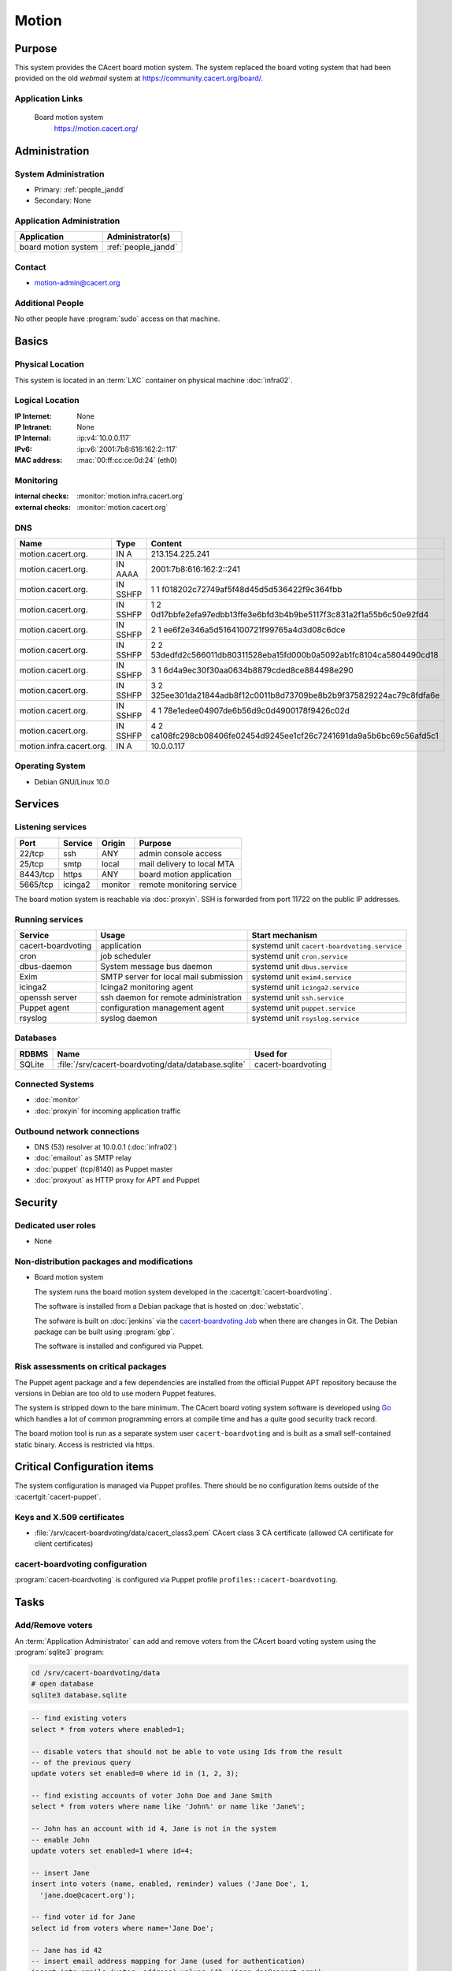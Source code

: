 .. index::
   single: Systems; Motion

======
Motion
======

Purpose
=======

This system provides the CAcert board motion system. The system replaced the
board voting system that had been provided on the old `webmail` system at
https://community.cacert.org/board/.

Application Links
-----------------

   Board motion system
     https://motion.cacert.org/


Administration
==============

System Administration
---------------------

* Primary: :ref:`people_jandd`
* Secondary: None

Application Administration
--------------------------

+---------------------+---------------------+
| Application         | Administrator(s)    |
+=====================+=====================+
| board motion system | :ref:`people_jandd` |
+---------------------+---------------------+

Contact
-------

* motion-admin@cacert.org

Additional People
-----------------

No other people have :program:`sudo` access on that machine.

Basics
======

Physical Location
-----------------

This system is located in an :term:`LXC` container on physical machine
:doc:`infra02`.

Logical Location
----------------

:IP Internet: None
:IP Intranet: None
:IP Internal: :ip:v4:`10.0.0.117`
:IPv6:        :ip:v6:`2001:7b8:616:162:2::117`
:MAC address: :mac:`00:ff:cc:ce:0d:24` (eth0)

.. seealso::

   See :doc:`../network`

.. index::
   single: Monitoring; Motion

Monitoring
----------

:internal checks: :monitor:`motion.infra.cacert.org`
:external checks: :monitor:`motion.cacert.org`

DNS
---

.. index::
   single: DNS records; Motion

======================== ======== ====================================================================
Name                     Type     Content
======================== ======== ====================================================================
motion.cacert.org.       IN A     213.154.225.241
motion.cacert.org.       IN AAAA  2001:7b8:616:162:2::241
motion.cacert.org.       IN SSHFP 1 1 f018202c72749af5f48d45d5d536422f9c364fbb
motion.cacert.org.       IN SSHFP 1 2 0d17bbfe2efa97edbb13ffe3e6bfd3b4b9be5117f3c831a2f1a55b6c50e92fd4
motion.cacert.org.       IN SSHFP 2 1 ee6f2e346a5d5164100721f99765a4d3d08c6dce
motion.cacert.org.       IN SSHFP 2 2 53dedfd2c566011db80311528eba15fd000b0a5092ab1fc8104ca5804490cd18
motion.cacert.org.       IN SSHFP 3 1 6d4a9ec30f30aa0634b8879cded8ce884498e290
motion.cacert.org.       IN SSHFP 3 2 325ee301da21844adb8f12c0011b8d73709be8b2b9f375829224ac79c8fdfa6e
motion.cacert.org.       IN SSHFP 4 1 78e1edee04907de6b56d9c0d4900178f9426c02d
motion.cacert.org.       IN SSHFP 4 2 ca108fc298cb08406fe02454d9245ee1cf26c7241691da9a5b6bc69c56afd5c1
motion.infra.cacert.org. IN A     10.0.0.117
======================== ======== ====================================================================

.. seealso::

   See :wiki:`SystemAdministration/Procedures/DNSChanges`

Operating System
----------------

.. index::
   single: Debian GNU/Linux; Buster
   single: Debian GNU/Linux; 10.0

* Debian GNU/Linux 10.0

Services
========

Listening services
------------------

+----------+---------+---------+----------------------------+
| Port     | Service | Origin  | Purpose                    |
+==========+=========+=========+============================+
| 22/tcp   | ssh     | ANY     | admin console access       |
+----------+---------+---------+----------------------------+
| 25/tcp   | smtp    | local   | mail delivery to local MTA |
+----------+---------+---------+----------------------------+
| 8443/tcp | https   | ANY     | board motion application   |
+----------+---------+---------+----------------------------+
| 5665/tcp | icinga2 | monitor | remote monitoring service  |
+----------+---------+---------+----------------------------+

The board motion system is reachable via :doc:`proxyin`. SSH is forwarded from
port 11722 on the public IP addresses.

Running services
----------------

.. index::
   single: cacert-boardvoting
   single: cron
   single: dbus
   single: exim4
   single: icinga2
   single: openssh
   single: puppet
   single: rsyslog

+--------------------+--------------------------+---------------------------------------------+
| Service            | Usage                    | Start mechanism                             |
+====================+==========================+=============================================+
| cacert-boardvoting | application              | systemd unit ``cacert-boardvoting.service`` |
+--------------------+--------------------------+---------------------------------------------+
| cron               | job scheduler            | systemd unit ``cron.service``               |
+--------------------+--------------------------+---------------------------------------------+
| dbus-daemon        | System message bus       | systemd unit ``dbus.service``               |
|                    | daemon                   |                                             |
+--------------------+--------------------------+---------------------------------------------+
| Exim               | SMTP server for          | systemd unit ``exim4.service``              |
|                    | local mail               |                                             |
|                    | submission               |                                             |
+--------------------+--------------------------+---------------------------------------------+
| icinga2            | Icinga2 monitoring agent | systemd unit ``icinga2.service``            |
+--------------------+--------------------------+---------------------------------------------+
| openssh server     | ssh daemon for           | systemd unit ``ssh.service``                |
|                    | remote                   |                                             |
|                    | administration           |                                             |
+--------------------+--------------------------+---------------------------------------------+
| Puppet agent       | configuration            | systemd unit ``puppet.service``             |
|                    | management agent         |                                             |
+--------------------+--------------------------+---------------------------------------------+
| rsyslog            | syslog daemon            | systemd unit ``rsyslog.service``            |
+--------------------+--------------------------+---------------------------------------------+

Databases
---------

+--------+------------------------------------------------------+--------------------+
| RDBMS  | Name                                                 | Used for           |
+========+======================================================+====================+
| SQLite | :file:`/srv/cacert-boardvoting/data/database.sqlite` | cacert-boardvoting |
+--------+------------------------------------------------------+--------------------+

Connected Systems
-----------------

* :doc:`monitor`
* :doc:`proxyin` for incoming application traffic

Outbound network connections
----------------------------

* DNS (53) resolver at 10.0.0.1 (:doc:`infra02`)
* :doc:`emailout` as SMTP relay
* :doc:`puppet` (tcp/8140) as Puppet master
* :doc:`proxyout` as HTTP proxy for APT and Puppet

Security
========

.. sshkeys::
   :RSA:     SHA256:DRe7/i76l+27E//j5r/TtLm+URfzyDGi8aVbbFDpL9Q MD5:8a:a8:61:d2:07:79:27:6a:37:f8:30:2a:36:aa:d9:4f
   :DSA:     SHA256:U97f0sVmAR24AxFSjroV/QALClCSqx/IEEylgESQzRg MD5:ec:76:0a:d5:5e:ff:29:1e:f4:b4:78:5f:5e:0f:2a:af
   :ECDSA:   SHA256:Ml7jAdohhErbjxLAARuNc3Cb6LK583WCkiSsecj9+m4 MD5:3f:38:14:95:9e:fb:10:79:c5:72:d6:c6:79:a8:84:cf
   :ED25519: SHA256:yhCPwpjLCEBv4CRU2SRe4c8mxyQWkdqaW2vGnFav1cE MD5:c5:40:79:42:09:9d:5e:47:45:d6:ab:e9:58:af:eb:26

Dedicated user roles
--------------------

* None

Non-distribution packages and modifications
-------------------------------------------

* Board motion system

  The system runs the board motion system developed in the
  :cacertgit:`cacert-boardvoting`.

  The software is installed from a Debian package that is hosted on
  :doc:`webstatic`.

  The sofware is built on :doc:`jenkins` via the `cacert-boardvoting Job`_ when
  there are changes in Git. The Debian package can be built using
  :program:`gbp`.

  The software is installed and configured via Puppet.

  .. _cacert-boardvoting Job: https://jenkins.cacert.org/job/cacert-boardvoting/
  .. todo:: describe more in-depth how to build the Debian package

Risk assessments on critical packages
-------------------------------------

The Puppet agent package and a few dependencies are installed from the official
Puppet APT repository because the versions in Debian are too old to use modern
Puppet features.

The system is stripped down to the bare minimum. The CAcert board voting system
software is developed using `Go <https://golang.org/>`_ which handles a lot of
common programming errors at compile time and has a quite good security track
record.

The board motion tool is run as a separate system user ``cacert-boardvoting``
and is built as a small self-contained static binary. Access is restricted via
https.

Critical Configuration items
============================

The system configuration is managed via Puppet profiles. There should be no
configuration items outside of the :cacertgit:`cacert-puppet`.

Keys and X.509 certificates
---------------------------

.. sslcert:: motion.cacert.org
   :altnames:   DNS:motion.cacert.org
   :certfile:   /srv/cacert-boardvoting/data/server.crt
   :keyfile:    /srv/cacert-boardvoting/data/server.key
   :serial:     02D8A3
   :expiration: Aug 01 18:06:22 2021 GMT
   :sha1fp:     90:B8:A7:CE:ED:56:94:D0:58:7B:65:94:FF:D5:5A:43:08:2C:2A:62
   :issuer:     CAcert Class 3 Root

* :file:`/srv/cacert-boardvoting/data/cacert_class3.pem` CAcert class 3 CA
  certificate (allowed CA certificate for client certificates)

.. seealso::

   * :wiki:`SystemAdministration/CertificateList`

cacert-boardvoting configuration
--------------------------------

:program:`cacert-boardvoting` is configured via Puppet profile
``profiles::cacert-boardvoting``.

Tasks
=====

Add/Remove voters
-----------------

An :term:`Application Administrator` can add and remove voters from the CAcert
board voting system using the :program:`sqlite3` program:

.. code-block:: bash

   cd /srv/cacert-boardvoting/data
   # open database
   sqlite3 database.sqlite

.. code-block:: sql

   -- find existing voters
   select * from voters where enabled=1;

   -- disable voters that should not be able to vote using Ids from the result
   -- of the previous query
   update voters set enabled=0 where id in (1, 2, 3);

   -- find existing accounts of voter John Doe and Jane Smith
   select * from voters where name like 'John%' or name like 'Jane%';

   -- John has an account with id 4, Jane is not in the system
   -- enable John
   update voters set enabled=1 where id=4;

   -- insert Jane
   insert into voters (name, enabled, reminder) values ('Jane Doe', 1,
     'jane.doe@cacert.org');

   -- find voter id for Jane
   select id from voters where name='Jane Doe';

   -- Jane has id 42
   -- insert email address mapping for Jane (used for authentication)
   insert into emails (voter, address) values (42, 'jane.doe@cacert.org');

Changes
=======

Planned
-------

.. todo:: implement user administration inside the application

System Future
-------------

* No plans

Additional documentation
========================

.. seealso::

   * :wiki:`Exim4Configuration`

References
----------

* https://git.cacert.org/gitweb/?p=cacert-boardvoting.git;a=blob_plain;f=README.md;hb=HEAD
